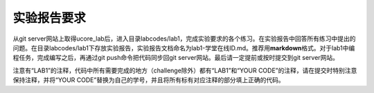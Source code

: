 实验报告要求
============

从git
server网站上取得ucore_lab后，进入目录labcodes/lab1，完成实验要求的各个练习。在实验报告中回答所有练习中提出的问题。在目录labcodes/lab1下存放实验报告，实验报告文档命名为lab1-学堂在线ID.md。推荐用\ **markdown**\ 格式。对于lab1中编程任务，完成编写之后，再通过git
push命令把代码同步回git server网站。最后请一定提前或按时提交到git
server网站。

注意有“LAB1”的注释，代码中所有需要完成的地方（challenge除外）都有“LAB1”和“YOUR
CODE”的注释，请在提交时特别注意保持注释，并将“YOUR
CODE”替换为自己的学号，并且将所有标有对应注释的部分填上正确的代码。
